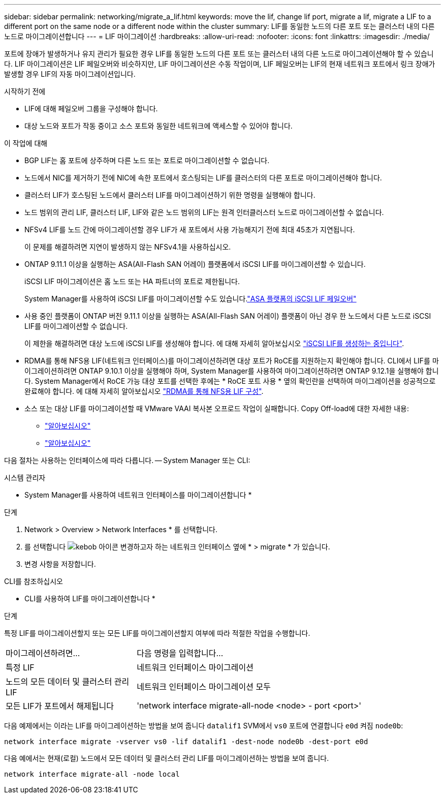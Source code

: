 ---
sidebar: sidebar 
permalink: networking/migrate_a_lif.html 
keywords: move the lif, change lif port, migrate a lif, migrate a LIF to a different port on the same node or a different node within the cluster 
summary: LIF를 동일한 노드의 다른 포트 또는 클러스터 내의 다른 노드로 마이그레이션합니다 
---
= LIF 마이그레이션
:hardbreaks:
:allow-uri-read: 
:nofooter: 
:icons: font
:linkattrs: 
:imagesdir: ./media/


[role="lead"]
포트에 장애가 발생하거나 유지 관리가 필요한 경우 LIF를 동일한 노드의 다른 포트 또는 클러스터 내의 다른 노드로 마이그레이션해야 할 수 있습니다. LIF 마이그레이션은 LIF 페일오버와 비슷하지만, LIF 마이그레이션은 수동 작업이며, LIF 페일오버는 LIF의 현재 네트워크 포트에서 링크 장애가 발생할 경우 LIF의 자동 마이그레이션입니다.

.시작하기 전에
* LIF에 대해 페일오버 그룹을 구성해야 합니다.
* 대상 노드와 포트가 작동 중이고 소스 포트와 동일한 네트워크에 액세스할 수 있어야 합니다.


.이 작업에 대해
* BGP LIF는 홈 포트에 상주하며 다른 노드 또는 포트로 마이그레이션할 수 없습니다.
* 노드에서 NIC를 제거하기 전에 NIC에 속한 포트에서 호스팅되는 LIF를 클러스터의 다른 포트로 마이그레이션해야 합니다.
* 클러스터 LIF가 호스팅된 노드에서 클러스터 LIF를 마이그레이션하기 위한 명령을 실행해야 합니다.
* 노드 범위의 관리 LIF, 클러스터 LIF, LIF와 같은 노드 범위의 LIF는 원격 인터클러스터 노드로 마이그레이션할 수 없습니다.
* NFSv4 LIF를 노드 간에 마이그레이션할 경우 LIF가 새 포트에서 사용 가능해지기 전에 최대 45초가 지연됩니다.
+
이 문제를 해결하려면 지연이 발생하지 않는 NFSv4.1을 사용하십시오.

* ONTAP 9.11.1 이상을 실행하는 ASA(All-Flash SAN 어레이) 플랫폼에서 iSCSI LIF를 마이그레이션할 수 있습니다.
+
iSCSI LIF 마이그레이션은 홈 노드 또는 HA 파트너의 포트로 제한됩니다.

+
System Manager를 사용하여 iSCSI LIF를 마이그레이션할 수도 있습니다.link:../san-admin/asa-iscsi-lif-fo-task.html["ASA 플랫폼의 iSCSI LIF 페일오버"]

* 사용 중인 플랫폼이 ONTAP 버전 9.11.1 이상을 실행하는 ASA(All-Flash SAN 어레이) 플랫폼이 아닌 경우 한 노드에서 다른 노드로 iSCSI LIF를 마이그레이션할 수 없습니다.
+
이 제한을 해결하려면 대상 노드에 iSCSI LIF를 생성해야 합니다. 에 대해 자세히 알아보십시오 link:../san-admin/asa-iscsi-lif-fo-task.html#manage-iscsi-lifs-using-the-ontap-cli["iSCSI LIF를 생성하는 중입니다"].

* RDMA를 통해 NFS용 LIF(네트워크 인터페이스)를 마이그레이션하려면 대상 포트가 RoCE를 지원하는지 확인해야 합니다. CLI에서 LIF를 마이그레이션하려면 ONTAP 9.10.1 이상을 실행해야 하며, System Manager를 사용하여 마이그레이션하려면 ONTAP 9.12.1을 실행해야 합니다. System Manager에서 RoCE 가능 대상 포트를 선택한 후에는 * RoCE 포트 사용 * 옆의 확인란을 선택하여 마이그레이션을 성공적으로 완료해야 합니다. 에 대해 자세히 알아보십시오 link:../nfs-rdma/configure-lifs-task.html["RDMA를 통해 NFS용 LIF 구성"].
* 소스 또는 대상 LIF를 마이그레이션할 때 VMware VAAI 복사본 오프로드 작업이 실패합니다. Copy Off-load에 대한 자세한 내용:
+
** link:../nfs-admin/support-vmware-vstorage-over-nfs-concept.html["알아보십시오"]
** link:../san-admin/storage-virtualization-vmware-copy-offload-concept.html["알아보십시오"]




다음 절차는 사용하는 인터페이스에 따라 다릅니다. -- System Manager 또는 CLI:

[role="tabbed-block"]
====
.시스템 관리자
--
* System Manager를 사용하여 네트워크 인터페이스를 마이그레이션합니다 *

.단계
. Network > Overview > Network Interfaces * 를 선택합니다.
. 를 선택합니다 image:icon_kabob.gif["kebob 아이콘"] 변경하고자 하는 네트워크 인터페이스 옆에 * > migrate * 가 있습니다.
. 변경 사항을 저장합니다.


--
.CLI를 참조하십시오
--
* CLI를 사용하여 LIF를 마이그레이션합니다 *

.단계
특정 LIF를 마이그레이션할지 또는 모든 LIF를 마이그레이션할지 여부에 따라 적절한 작업을 수행합니다.

[cols="30,70"]
|===


| 마이그레이션하려면... | 다음 명령을 입력합니다... 


 a| 
특정 LIF
 a| 
네트워크 인터페이스 마이그레이션



 a| 
노드의 모든 데이터 및 클러스터 관리 LIF
 a| 
네트워크 인터페이스 마이그레이션 모두



 a| 
모든 LIF가 포트에서 해제됩니다
 a| 
'network interface migrate-all-node <node> - port <port>'

|===
다음 예제에서는 이라는 LIF를 마이그레이션하는 방법을 보여 줍니다 `datalif1` SVM에서 `vs0` 포트에 연결합니다 `e0d` 켜짐 `node0b`:

....
network interface migrate -vserver vs0 -lif datalif1 -dest-node node0b -dest-port e0d
....
다음 예에서는 현재(로컬) 노드에서 모든 데이터 및 클러스터 관리 LIF를 마이그레이션하는 방법을 보여 줍니다.

....
network interface migrate-all -node local
....
--
====